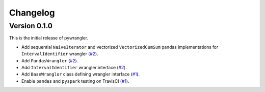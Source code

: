 =========
Changelog
=========

Version 0.1.0
=============

This is the initial release of pywrangler.

- Add sequential ``NaiveIterator`` and vectorized ``VectorizedCumSum`` pandas implementations for ``IntervalIdentifier`` wrangler (`#2 <https://github.com/mansenfranzen/pywrangler/pull/2>`_).
- Add ``PandasWrangler`` (`#2 <https://github.com/mansenfranzen/pywrangler/pull/2>`_).
- Add ``IntervalIdentifier`` wrangler interface (`#2 <https://github.com/mansenfranzen/pywrangler/pull/2>`_).
- Add ``BaseWrangler`` class defining wrangler interface (`#1 <https://github.com/mansenfranzen/pywrangler/pull/1>`_).
- Enable ``pandas`` and ``pyspark`` testing on TravisCI (`#1 <https://github.com/mansenfranzen/pywrangler/pull/1>`_).
